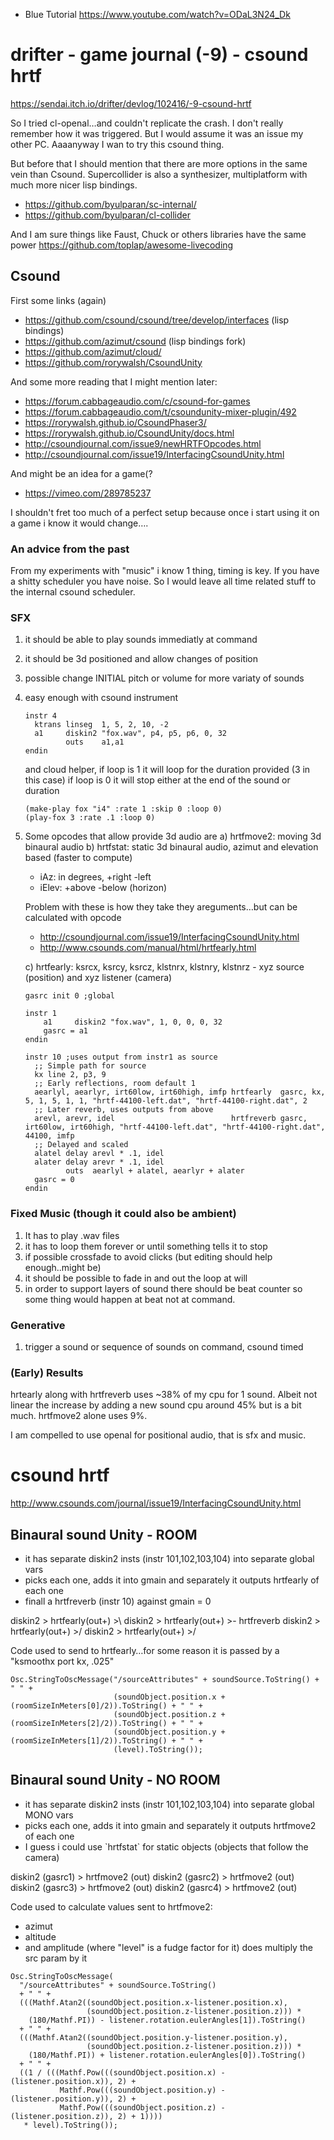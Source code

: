 - Blue Tutorial
  https://www.youtube.com/watch?v=ODaL3N24_Dk
* drifter - game journal (-9) - csound hrtf
https://sendai.itch.io/drifter/devlog/102416/-9-csound-hrtf

So I tried cl-openal...and couldn't replicate the crash. I don't really remember how it was triggered. But I would assume it was an issue my other PC. Aaaanyway I wan to try this csound thing.

But before that I should mention that there are more options in the same vein than Csound.
Supercollider is also a synthesizer, multiplatform with much more nicer lisp bindings.

- https://github.com/byulparan/sc-internal/
- https://github.com/byulparan/cl-collider

And I am sure things like Faust, Chuck or others libraries have the same power https://github.com/toplap/awesome-livecoding

** Csound

First some links (again)
- https://github.com/csound/csound/tree/develop/interfaces (lisp bindings)
- https://github.com/azimut/csound (lisp bindings fork)
- https://github.com/azimut/cloud/
- https://github.com/rorywalsh/CsoundUnity

And some more reading that I might mention later:
- https://forum.cabbageaudio.com/c/csound-for-games
- https://forum.cabbageaudio.com/t/csoundunity-mixer-plugin/492
- https://rorywalsh.github.io/CsoundPhaser3/
- https://rorywalsh.github.io/CsoundUnity/docs.html
- http://csoundjournal.com/issue9/newHRTFOpcodes.html
- http://csoundjournal.com/issue19/InterfacingCsoundUnity.html

And might be an idea for a game(?
- https://vimeo.com/289785237

I shouldn't fret too much of a perfect setup because once i start using it
on a game i know it would change....

*** An advice from the past

From my experiments with "music" i know 1 thing, timing is key.
If you have a shitty scheduler you have noise. So I would leave all time
related stuff to the internal csound scheduler.

*** SFX

1) it should be able to play sounds immediatly at command
2) it should be 3d positioned and allow changes of position
3) possible change INITIAL pitch or volume for more variaty of sounds

1) easy enough with csound instrument
   #+begin_src
   instr 4
     ktrans linseg  1, 5, 2, 10, -2
     a1     diskin2 "fox.wav", p4, p5, p6, 0, 32
            outs    a1,a1
   endin
   #+end_src
   and cloud helper, if loop is 1 it will loop for the duration provided (3 in this case) if loop is 0 it will stop either at the end of the sound or duration
   #+begin_src
   (make-play fox "i4" :rate 1 :skip 0 :loop 0)
   (play-fox 3 :rate .1 :loop 0)
   #+end_src
2) Some opcodes that allow provide 3d audio are
   a) hrtfmove2: moving 3d binaural audio
   b) hrtfstat: static 3d binaural audio, azimut and elevation based (faster to compute)
   - iAz: in degrees, +right -left
   - iElev: +above -below (horizon)
   Problem with these is how they take they areguments...but can be calculated with opcode
   - http://csoundjournal.com/issue19/InterfacingCsoundUnity.html
   - http://www.csounds.com/manual/html/hrtfearly.html
   c) hrtfearly:
   ksrcx, ksrcy, ksrcz, klstnrx, klstnry, klstnrz - xyz source (position) and xyz listener (camera)
   #+begin_src
   gasrc init 0	;global
   
   instr 1
       a1     diskin2 "fox.wav", 1, 0, 0, 0, 32
       gasrc = a1
   endin
   
   instr 10	;uses output from instr1 as source
     ;; Simple path for source
     kx line 2, p3, 9
     ;; Early reflections, room default 1
     aearlyl, aearlyr, irt60low, irt60high, imfp hrtfearly  gasrc, kx, 5, 1, 5, 1, 1, "hrtf-44100-left.dat", "hrtf-44100-right.dat", 2
     ;; Later reverb, uses outputs from above
     arevl, arevr, idel                          hrtfreverb gasrc, irt60low, irt60high, "hrtf-44100-left.dat", "hrtf-44100-right.dat", 44100, imfp
     ;; Delayed and scaled
     alatel delay arevl * .1, idel
     alater delay arevr * .1, idel
            outs  aearlyl + alatel, aearlyr + alater
     gasrc = 0
   endin
   #+end_src
*** Fixed Music (though it could also be ambient)

1) It has to play .wav files
2) it has to loop them forever or until something tells it to stop
3) if possible crossfade to avoid clicks (but editing should help enough..might be)
4) it should be possible to fade in and out the loop at will
5) in order to support layers of sound there should be beat counter so
   some thing would happen at beat not at command.

*** Generative

1) trigger a sound or sequence of sounds on command, csound timed

*** (Early) Results
hrtearly along with hrtfreverb uses ~38% of my cpu for 1 sound. Albeit not linear the increase by adding a new sound
cpu around 45% but is a bit much. hrtfmove2 alone uses 9%.

I am compelled to use openal for positional audio, that is sfx and music.
* csound hrtf
http://www.csounds.com/journal/issue19/InterfacingCsoundUnity.html
** Binaural sound Unity - ROOM

- it has separate diskin2 insts (instr 101,102,103,104) into separate global vars
- picks each one, adds it into gmain and separately it outputs hrtfearly of each one
- finall a hrtfreverb (instr 10) against gmain = 0

diskin2 > hrtfearly(out+) >\
diskin2 > hrtfearly(out+) >- hrtfreverb
diskin2 > hrtfearly(out+) >/
diskin2 > hrtfearly(out+) >/

Code used to send to hrtfearly...for some reason it is passed by a "ksmoothx port kx, .025"
#+begin_src
Osc.StringToOscMessage("/sourceAttributes" + soundSource.ToString() + " " +
                       (soundObject.position.x + (roomSizeInMeters[0]/2)).ToString() + " " +
                       (soundObject.position.z + (roomSizeInMeters[2]/2)).ToString() + " " +
                       (soundObject.position.y + (roomSizeInMeters[1]/2)).ToString() + " " +
                       (level).ToString());
#+end_src

** Binaural sound Unity - NO ROOM

- it has separate diskin2 insts (instr 101,102,103,104) into separate global MONO vars
- picks each one, adds it into gmain and separately it outputs hrtfmove2 of each one
- I guess i could use `hrtfstat` for static objects (objects that follow the camera)

diskin2 (gasrc1) > hrtfmove2 (out)
diskin2 (gasrc2) > hrtfmove2 (out)
diskin2 (gasrc3) > hrtfmove2 (out)
diskin2 (gasrc4) > hrtfmove2 (out)

Code used to calculate values sent to hrtfmove2:
 - azimut
 - altitude
 - and amplitude (where "level" is a fudge factor for it) does multiply the src param by it
#+begin_src
Osc.StringToOscMessage(
  "/sourceAttributes" + soundSource.ToString()
  + " " +
  (((Mathf.Atan2((soundObject.position.x-listener.position.x),
                 (soundObject.position.z-listener.position.z))) *
    (180/Mathf.PI)) - listener.rotation.eulerAngles[1]).ToString()
  + " " +
  (((Mathf.Atan2((soundObject.position.y-listener.position.y),
                 (soundObject.position.z-listener.position.z))) *
    (180/Mathf.PI)) + listener.rotation.eulerAngles[0]).ToString()
  + " " +
  ((1 / (((Mathf.Pow(((soundObject.position.x) - (listener.position.x)), 2) +
           Mathf.Pow(((soundObject.position.y) - (listener.position.y)), 2) +
           Mathf.Pow(((soundObject.position.z) - (listener.position.z)), 2) + 1))))
   * level).ToString());
#+end_src
